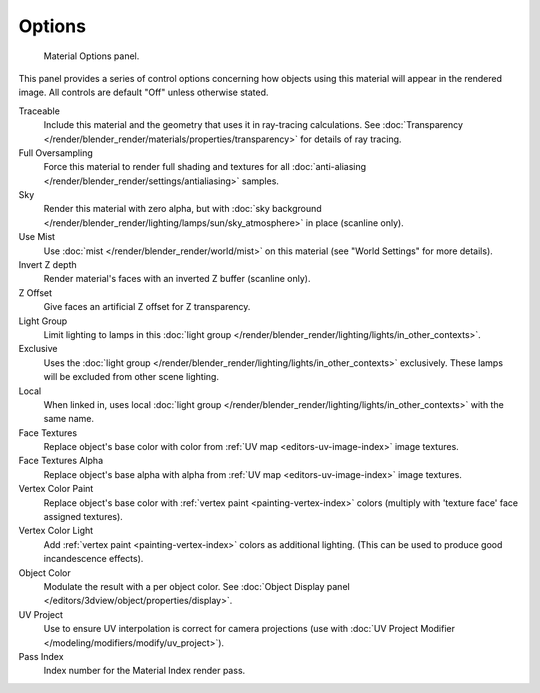 
*******
Options
*******

.. figure:: /images/render_blender-render_materials_properties_options_panel.png

   Material Options panel.

This panel provides a series of control options concerning how objects using this material
will appear in the rendered image. All controls are default "Off" unless otherwise stated.

Traceable
   Include this material and the geometry that uses it in ray-tracing calculations.
   See :doc:`Transparency </render/blender_render/materials/properties/transparency>` for details of ray tracing.
Full Oversampling
   Force this material to render full shading and textures for all
   :doc:`anti-aliasing </render/blender_render/settings/antialiasing>` samples.
Sky
   Render this material with zero alpha, but with
   :doc:`sky background </render/blender_render/lighting/lamps/sun/sky_atmosphere>` in place (scanline only).
Use Mist
   Use :doc:`mist </render/blender_render/world/mist>` on this material (see "World Settings" for more details).
Invert Z depth
   Render material's faces with an inverted Z buffer (scanline only).
Z Offset
   Give faces an artificial Z offset for Z transparency.
Light Group
   Limit lighting to lamps in this
   :doc:`light group </render/blender_render/lighting/lights/in_other_contexts>`.
Exclusive
   Uses the :doc:`light group </render/blender_render/lighting/lights/in_other_contexts>` exclusively.
   These lamps will be excluded from other scene lighting.
Local
   When linked in, uses local
   :doc:`light group </render/blender_render/lighting/lights/in_other_contexts>` with the same name.
Face Textures
   Replace object's base color with color from
   :ref:`UV map <editors-uv-image-index>` image textures.
Face Textures Alpha
   Replace object's base alpha with alpha from
   :ref:`UV map <editors-uv-image-index>` image textures.
Vertex Color Paint
   Replace object's base color with
   :ref:`vertex paint <painting-vertex-index>`
   colors (multiply with 'texture face' face assigned textures).
Vertex Color Light
   Add :ref:`vertex paint <painting-vertex-index>`
   colors as additional lighting.
   (This can be used to produce good incandescence effects).
Object Color
   Modulate the result with a per object color.
   See :doc:`Object Display panel </editors/3dview/object/properties/display>`.
UV Project
   Use to ensure UV interpolation is correct for camera projections
   (use with :doc:`UV Project Modifier </modeling/modifiers/modify/uv_project>`).
Pass Index
   Index number for the Material Index render pass.
